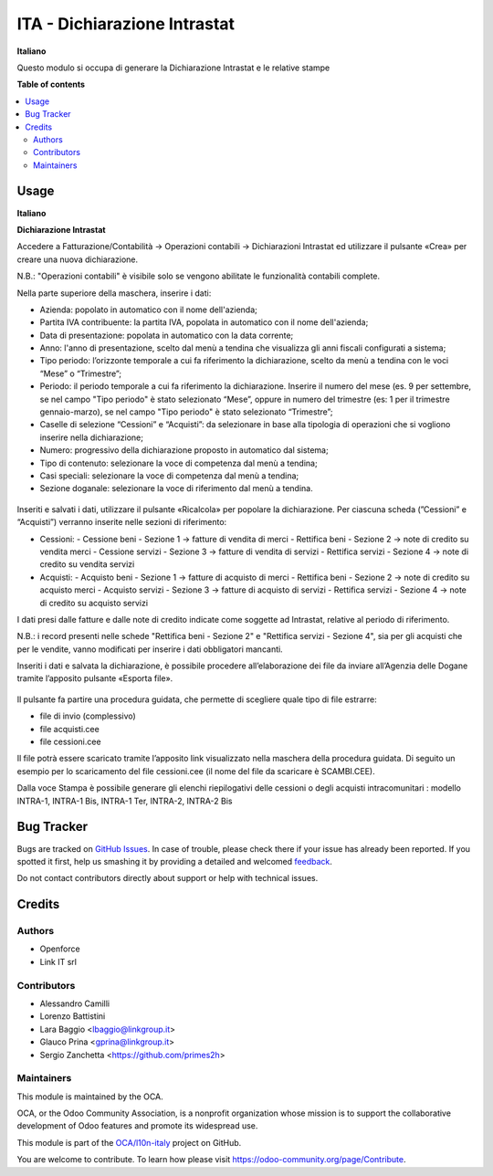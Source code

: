 =============================
ITA - Dichiarazione Intrastat
=============================

.. !!!!!!!!!!!!!!!!!!!!!!!!!!!!!!!!!!!!!!!!!!!!!!!!!!!!
   !! This file is generated by oca-gen-addon-readme !!
   !! changes will be overwritten.                   !!
   !!!!!!!!!!!!!!!!!!!!!!!!!!!!!!!!!!!!!!!!!!!!!!!!!!!!

.. |badge1| image:: https://img.shields.io/badge/maturity-Beta-yellow.png
    :target: https://odoo-community.org/page/development-status
    :alt: Beta
.. |badge2| image:: https://img.shields.io/badge/licence-LGPL--3-blue.png
    :target: http://www.gnu.org/licenses/lgpl-3.0-standalone.html
    :alt: License: LGPL-3
.. |badge3| image:: https://img.shields.io/badge/github-OCA%2Fl10n--italy-lightgray.png?logo=github
    :target: https://github.com/OCA/l10n-italy/tree/12.0/l10n_it_intrastat_statement
    :alt: OCA/l10n-italy
.. |badge4| image:: https://img.shields.io/badge/weblate-Translate%20me-F47D42.png
    :target: https://translation.odoo-community.org/projects/l10n-italy-12-0/l10n-italy-12-0-l10n_it_intrastat_statement
    :alt: Translate me on Weblate
.. |badge5| image:: https://img.shields.io/badge/runbot-Try%20me-875A7B.png
    :target: https://runbot.odoo-community.org/runbot/122/12.0
    :alt: Try me on Runbot

|badge1| |badge2| |badge3| |badge4| |badge5| 

**Italiano**

Questo modulo si occupa di generare la Dichiarazione Intrastat e le relative stampe



**Table of contents**

.. contents::
   :local:

Usage
=====

**Italiano**


**Dichiarazione Intrastat**


Accedere a Fatturazione/Contabilità → Operazioni contabili → Dichiarazioni Intrastat ed utilizzare il pulsante «Crea» per creare una nuova dichiarazione.

N.B.: "Operazioni contabili" è visibile solo se vengono abilitate le funzionalità contabili complete.

Nella parte superiore della maschera, inserire i dati:

- Azienda: popolato in automatico con il nome dell'azienda;
- Partita IVA contribuente: la partita IVA, popolata in automatico con il nome dell'azienda;
- Data di presentazione: popolata in automatico con la data corrente;
- Anno: l'anno di presentazione, scelto dal menù a tendina che visualizza gli anni fiscali configurati a sistema;
- Tipo periodo: l’orizzonte temporale a cui fa riferimento la dichiarazione, scelto da menù a tendina con le voci “Mese” o “Trimestre”;
- Periodo: il periodo temporale a cui fa riferimento la dichiarazione. Inserire il numero del mese (es. 9 per settembre, se nel campo "Tipo periodo" è stato selezionato “Mese”, oppure in numero del trimestre (es: 1 per il trimestre gennaio-marzo), se nel campo "Tipo periodo" è stato selezionato “Trimestre”;
- Caselle di selezione “Cessioni” e “Acquisti”: da selezionare in base alla tipologia di operazioni che si vogliono inserire nella dichiarazione;
- Numero: progressivo della dichiarazione proposto in automatico dal sistema;
- Tipo di contenuto: selezionare la voce di competenza dal menù a tendina;
- Casi speciali: selezionare la voce di competenza dal menù a tendina;
- Sezione doganale: selezionare la voce di riferimento dal menù a tendina.

.. figure:: https://raw.githubusercontent.com/OCA/l10n-italy/11.0/l10n_it_intrastat/static/img/dichiarazione.png
   :alt: Dichiarazione
   :width: 600 px


Inseriti e salvati i dati, utilizzare il pulsante «Ricalcola» per popolare la dichiarazione. Per ciascuna scheda (”Cessioni” e “Acquisti”) verranno inserite nelle sezioni di riferimento:

- Cessioni:
  - Cessione beni - Sezione 1 → fatture di vendita di merci
  - Rettifica beni - Sezione 2 → note di credito su vendita merci
  - Cessione servizi - Sezione 3 → fatture di vendita di servizi
  - Rettifica servizi - Sezione 4 → note di credito su vendita servizi
- Acquisti:
  - Acquisto beni - Sezione 1 → fatture di acquisto di merci
  - Rettifica beni - Sezione 2 → note di credito su acquisto merci
  - Acquisto servizi - Sezione 3 → fatture di acquisto di servizi
  - Rettifica servizi - Sezione 4 → note di credito su acquisto servizi

I dati presi dalle fatture e dalle note di credito indicate come soggette ad Intrastat, relative al periodo di riferimento.

N.B.: i record presenti nelle schede "Rettifica beni - Sezione 2" e "Rettifica servizi - Sezione 4", sia per gli acquisti che per le vendite, vanno modificati per inserire i dati obbligatori mancanti.

Inseriti i dati e salvata la dichiarazione, è possibile procedere all’elaborazione dei file da inviare all’Agenzia delle Dogane tramite l’apposito pulsante «Esporta file». 

.. figure:: https://raw.githubusercontent.com/OCA/l10n-italy/11.0/l10n_it_intrastat/static/img/export_file.png
   :alt: Export file

Il pulsante fa partire una procedura guidata, che permette di scegliere quale tipo di file estrarre:

- file di invio (complessivo)
- file acquisti.cee
- file cessioni.cee

Il file potrà essere scaricato tramite l’apposito link visualizzato nella maschera della procedura guidata. Di seguito un esempio per lo scaricamento del file cessioni.cee (il nome del file da scaricare è SCAMBI.CEE).

Dalla voce Stampa è possibile generare gli elenchi riepilogativi delle cessioni o degli acquisti intracomunitari : modello INTRA-1, INTRA-1 Bis, INTRA-1 Ter, INTRA-2, INTRA-2 Bis

Bug Tracker
===========

Bugs are tracked on `GitHub Issues <https://github.com/OCA/l10n-italy/issues>`_.
In case of trouble, please check there if your issue has already been reported.
If you spotted it first, help us smashing it by providing a detailed and welcomed
`feedback <https://github.com/OCA/l10n-italy/issues/new?body=module:%20l10n_it_intrastat_statement%0Aversion:%2012.0%0A%0A**Steps%20to%20reproduce**%0A-%20...%0A%0A**Current%20behavior**%0A%0A**Expected%20behavior**>`_.

Do not contact contributors directly about support or help with technical issues.

Credits
=======

Authors
~~~~~~~

* Openforce
* Link IT srl

Contributors
~~~~~~~~~~~~

* Alessandro Camilli
* Lorenzo Battistini
* Lara Baggio <lbaggio@linkgroup.it>
* Glauco Prina <gprina@linkgroup.it>
* Sergio Zanchetta <https://github.com/primes2h>

Maintainers
~~~~~~~~~~~

This module is maintained by the OCA.

.. image:: https://odoo-community.org/logo.png
   :alt: Odoo Community Association
   :target: https://odoo-community.org

OCA, or the Odoo Community Association, is a nonprofit organization whose
mission is to support the collaborative development of Odoo features and
promote its widespread use.

This module is part of the `OCA/l10n-italy <https://github.com/OCA/l10n-italy/tree/12.0/l10n_it_intrastat_statement>`_ project on GitHub.

You are welcome to contribute. To learn how please visit https://odoo-community.org/page/Contribute.
